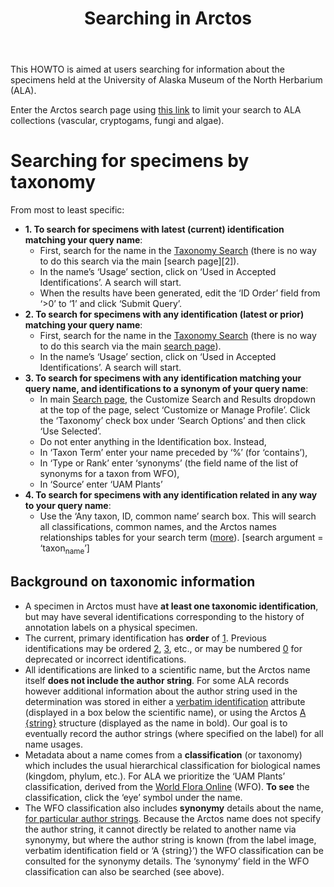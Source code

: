 #+TITLE: Searching in Arctos

This HOWTO is aimed at users searching for information about the
specimens held at the University of Alaska Museum of the North
Herbarium (ALA).

Enter the Arctos search page using [[https://arctos.database.museum/search.cfm?guid_prefix=UAM:Herb,UAMb:Herb,UAM:Myco,UAM:Alg][this link]] to limit your search to
ALA collections (vascular, cryptogams, fungi and algae).

* Searching for specimens by taxonomy

From most to least specific:

 * *1. To search for specimens with latest (current) identification
   matching your query name*:
   * First, search for the name in the [[https://arctos.database.museum/taxonomy.cfm][Taxonomy Search]] (there is
     no way to do this search via the main [search page][2]).
   * In the name’s ‘Usage’ section, click on ‘Used in Accepted
     Identifications’. A search will start. 
   * When the results have been generated, edit the ‘ID Order’ field
     from ‘>0’ to ‘1’ and click ‘Submit Query’.
 * *2. To search for specimens with any identification (latest or prior)
   matching your query name*:
   * First, search for the name in the [[https://arctos.database.museum/taxonomy.cfm][Taxonomy Search]] (there is no
     way to do this search via the main [[https://arctos.database.museum/search.cfm?guid_prefix=UAM:Herb,UAMb:Herb,UAM:Myco,UAM:Alg][search page]]).
   * In the name’s ‘Usage’ section, click on ‘Used in Accepted
     Identifications’. A search will start.
 * *3. To search for specimens with any identification matching your
   query name, and identifications to a synonym of your query name*:
   * In main [[https://arctos.database.museum/search.cfm?guid_prefix=UAM:Herb,UAMb:Herb,UAM:Myco,UAM:Alg][Search page]], the Customize Search and Results dropdown at
     the top of the page, select ‘Customize or Manage Profile’. Click
     the ‘Taxonomy’ check box under ‘Search Options’ and then click
     ‘Use Selected’.
   * Do not enter anything in the Identification box. Instead,
   * In ‘Taxon Term’ enter your name preceded by ‘%’ (for ‘contains’),
   * In ‘Type or Rank’ enter ‘synonyms’ (the field name of the list
     of synonyms for a taxon from WFO),
   * In ‘Source’ enter ‘UAM Plants’ 
 * *4. To search for specimens with any identification related in any
     way to your query name*:
   * Use the ‘Any taxon, ID, common name’ search box. This will search
     all classifications, common names, and the Arctos names
     relationships tables for your search term ([[https://handbook.arctosdb.org/how_to/How_to_Search_for_Specimens_with_Identification_and_Taxonomy.html#any-taxon-id-common-name][more]]). [search
     argument = ‘taxon_name’]

  # * In the
  #     Customize Search and Results dropdown at the top of the page,
  #     select ‘Customize or Manage Profile’. Click the ‘Identification
  #     Order’ check box under ‘Search Options’ and then click ‘Use
  #     Selected’.
  #   * Enter your name in the Identification box, with the kind of
  #     match required (‘match’ for exact match)
  #   * Enter ‘1’ in the Identification Order field.

** Background on taxonomic information

 * A specimen in Arctos must have *at least one taxonomic
   identification*, but may have several identifications corresponding
   to the history of annotation labels on a physical specimen.
 * The current, primary identification has *order* of _1_. Previous
   identifications may be ordered _2_, _3_, etc., or may be numbered _0_
   for deprecated or incorrect identifications.
 * All identifications are linked to a scientific name, but the Arctos
   name itself *does not include the author string*. For some ALA
   records however additional information about the author string used
   in the determination was stored in either a _verbatim identification_
   attribute (displayed in a box below the scientific name), or using
   the Arctos _A {string}_ structure (displayed as the name in bold).
   Our goal is to eventually record the author strings (where
   specified on the label) for all name usages.
 * Metadata about a name comes from a *classification* (or taxonomy)
   which includes the usual hierarchical classification for biological
   names (kingdom, phylum, etc.). For ALA we prioritize the ‘UAM
   Plants’ classification, derived from the [[https://wfoplantlist.org/][World Flora Online]]
   (WFO). *To see* the classification, click the ‘eye’ symbol under the
   name.
 * The WFO classification also includes **synonymy** details about the
   name, _for particular author strings_.  Because the Arctos name does
   not specify the author string, it cannot directly be related to
   another name via synonymy, but where the author string is known
   (from the label image, verbatim identification field or ‘A
   {string}’) the WFO classification can be consulted for the synonymy
   details. The ‘synonymy’ field in the WFO classification can also be
   searched (see above).
